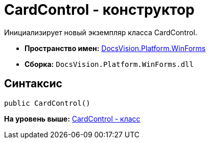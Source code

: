 = CardControl - конструктор

Инициализирует новый экземпляр класса CardControl.

* [.keyword]*Пространство имен:* xref:WinForms_NS.adoc[DocsVision.Platform.WinForms]
* [.keyword]*Сборка:* [.ph .filepath]`DocsVision.Platform.WinForms.dll`

== Синтаксис

[source,pre,codeblock,language-csharp]
----
public CardControl()
----

*На уровень выше:* xref:../../../../api/DocsVision/Platform/WinForms/CardControl_CL.adoc[CardControl - класс]
